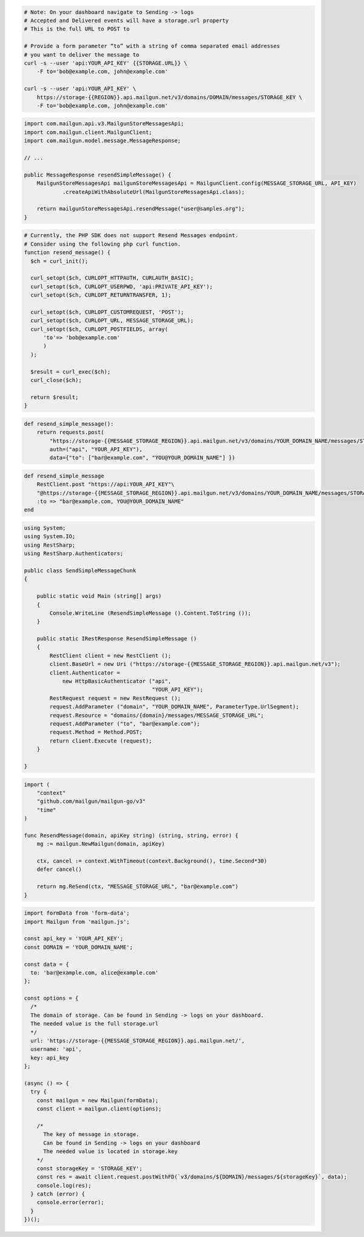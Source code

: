 .. code-block:: bash
  
  # Note: On your dashboard navigate to Sending -> logs
  # Accepted and Delivered events will have a storage.url property
  # This is the full URL to POST to
 
  # Provide a form parameter “to” with a string of comma separated email addresses 
  # you want to deliver the message to
  curl -s --user 'api:YOUR_API_KEY' {{STORAGE.URL}} \
      -F to='bob@example.com, john@example.com'

  curl -s --user 'api:YOUR_API_KEY' \
      https://storage-{{REGION}}.api.mailgun.net/v3/domains/DOMAIN/messages/STORAGE_KEY \
      -F to='bob@example.com, john@example.com'

.. code-block:: java

    import com.mailgun.api.v3.MailgunStoreMessagesApi;
    import com.mailgun.client.MailgunClient;
    import com.mailgun.model.message.MessageResponse;

    // ...

    public MessageResponse resendSimpleMessage() {
        MailgunStoreMessagesApi mailgunStoreMessagesApi = MailgunClient.config(MESSAGE_STORAGE_URL, API_KEY)
                .createApiWithAbsoluteUrl(MailgunStoreMessagesApi.class);

        return mailgunStoreMessagesApi.resendMessage("user@samples.org");
    }

.. code-block:: php

  # Currently, the PHP SDK does not support Resend Messages endpoint.
  # Consider using the following php curl function.
  function resend_message() {
    $ch = curl_init();

    curl_setopt($ch, CURLOPT_HTTPAUTH, CURLAUTH_BASIC);
    curl_setopt($ch, CURLOPT_USERPWD, 'api:PRIVATE_API_KEY');
    curl_setopt($ch, CURLOPT_RETURNTRANSFER, 1);

    curl_setopt($ch, CURLOPT_CUSTOMREQUEST, 'POST');
    curl_setopt($ch, CURLOPT_URL, MESSAGE_STORAGE_URL);
    curl_setopt($ch, CURLOPT_POSTFIELDS, array(
        'to'=> 'bob@example.com'
        )
    );

    $result = curl_exec($ch);
    curl_close($ch);

    return $result;
  }
.. code-block:: py

 def resend_simple_message():
     return requests.post(
         "https://storage-{{MESSAGE_STORAGE_REGION}}.api.mailgun.net/v3/domains/YOUR_DOMAIN_NAME/messages/STORAGE_KEY",
         auth=("api", "YOUR_API_KEY"),
         data={"to": ["bar@example.com", "YOU@YOUR_DOMAIN_NAME"] })

.. code-block:: rb

    def resend_simple_message
        RestClient.post "https://api:YOUR_API_KEY"\
        "@https://storage-{{MESSAGE_STORAGE_REGION}}.api.mailgun.net/v3/domains/YOUR_DOMAIN_NAME/messages/STORAGE_KEY",
        :to => "bar@example.com, YOU@YOUR_DOMAIN_NAME"
    end

.. code-block:: csharp

 using System;
 using System.IO;
 using RestSharp;
 using RestSharp.Authenticators;

 public class SendSimpleMessageChunk
 {

     public static void Main (string[] args)
     {
         Console.WriteLine (ResendSimpleMessage ().Content.ToString ());
     }

     public static IRestResponse ResendSimpleMessage ()
     {
         RestClient client = new RestClient ();
         client.BaseUrl = new Uri ("https://storage-{{MESSAGE_STORAGE_REGION}}.api.mailgun.net/v3");
         client.Authenticator =
             new HttpBasicAuthenticator ("api",
                                         "YOUR_API_KEY");
         RestRequest request = new RestRequest ();
         request.AddParameter ("domain", "YOUR_DOMAIN_NAME", ParameterType.UrlSegment);
         request.Resource = "domains/{domain}/messages/MESSAGE_STORAGE_URL";
         request.AddParameter ("to", "bar@example.com");
         request.Method = Method.POST;
         return client.Execute (request);
     }

 }

.. code-block:: go

 import (
     "context"
     "github.com/mailgun/mailgun-go/v3"
     "time"
 )

 func ResendMessage(domain, apiKey string) (string, string, error) {
     mg := mailgun.NewMailgun(domain, apiKey)

     ctx, cancel := context.WithTimeout(context.Background(), time.Second*30)
     defer cancel()

     return mg.ReSend(ctx, "MESSAGE_STORAGE_URL", "bar@example.com")
 }

.. code-block:: js

  import formData from 'form-data';
  import Mailgun from 'mailgun.js';

  const api_key = 'YOUR_API_KEY';
  const DOMAIN = 'YOUR_DOMAIN_NAME';

  const data = {
    to: 'bar@example.com, alice@example.com'
  };

  const options = {
    /*
    The domain of storage. Can be found in Sending -> logs on your dashboard.
    The needed value is the full storage.url
    */
    url: 'https://storage-{{MESSAGE_STORAGE_REGION}}.api.mailgun.net/',
    username: 'api',
    key: api_key
  };

  (async () => {
    try {
      const mailgun = new Mailgun(formData);
      const client = mailgun.client(options);

      /*
        The key of message in storage.
        Can be found in Sending -> logs on your dashboard
        The needed value is located in storage.key
      */
      const storageKey = 'STORAGE_KEY';
      const res = await client.request.postWithFD(`v3/domains/${DOMAIN}/messages/${storageKey}`, data);
      console.log(res);
    } catch (error) {
      console.error(error);
    }
  })();

